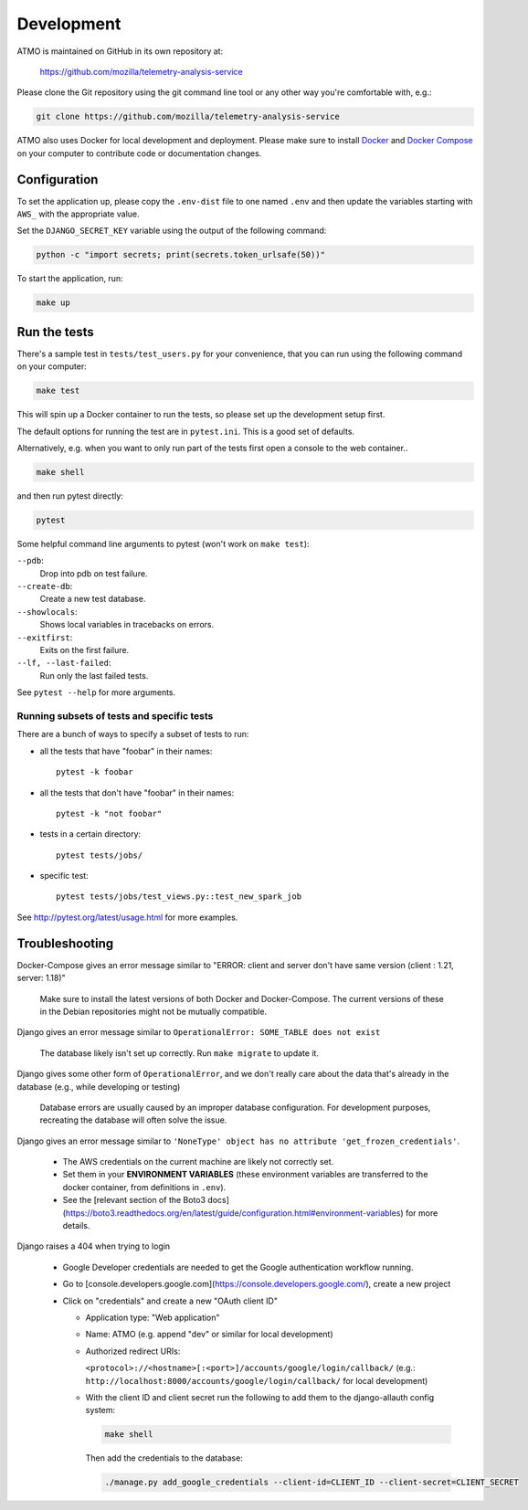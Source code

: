 Development
===========

ATMO is maintained on GitHub in its own repository at:

  https://github.com/mozilla/telemetry-analysis-service

Please clone the Git repository using the git command line tool
or any other way you're comfortable with, e.g.:

.. code-block:: console

  git clone https://github.com/mozilla/telemetry-analysis-service

ATMO also uses Docker for local development and deployment.
Please make sure to install `Docker`_ and `Docker Compose`_ on your
computer to contribute code or documentation changes.

Configuration
-------------

To set the application up, please copy the ``.env-dist`` file to one named
``.env`` and then update the variables starting with ``AWS_`` with the
appropriate value.

Set the ``DJANGO_SECRET_KEY`` variable using the output of the following
command:

.. code-block:: console

    python -c "import secrets; print(secrets.token_urlsafe(50))"

To start the application, run:

.. code-block:: console

    make up

.. _`Docker`: https://docs.docker.com/engine/installation/#supported-platforms
.. _`Docker Compose`: https://docs.docker.com/compose/install/

Run the tests
-------------

There's a sample test in ``tests/test_users.py`` for your convenience,
that you can run using the following command on your computer:

.. code-block:: console

    make test

This will spin up a Docker container to run the tests, so please set up
the development setup first.

The default options for running the test are in ``pytest.ini``. This is a
good set of defaults.

Alternatively, e.g. when you want to only run part of the tests first
open a console to the web container..

.. code-block:: console

   make shell

and then run pytest directly:

.. code-block:: console

   pytest

Some helpful command line arguments to pytest (won't work on ``make test``):

``--pdb``:
  Drop into pdb on test failure.

``--create-db``:
  Create a new test database.

``--showlocals``:
  Shows local variables in tracebacks on errors.

``--exitfirst``:
  Exits on the first failure.

``--lf, --last-failed``:
  Run only the last failed tests.

See ``pytest --help`` for more arguments.

.. _tests:

Running subsets of tests and specific tests
```````````````````````````````````````````

There are a bunch of ways to specify a subset of tests to run:

* all the tests that have "foobar" in their names::

    pytest -k foobar

* all the tests that don't have "foobar" in their names::

    pytest -k "not foobar"

* tests in a certain directory::

    pytest tests/jobs/

* specific test::

    pytest tests/jobs/test_views.py::test_new_spark_job

See http://pytest.org/latest/usage.html for more examples.

Troubleshooting
---------------

Docker-Compose gives an error message similar to "ERROR: client and server
don't have same version (client : 1.21, server: 1.18)"

  Make sure to install the latest versions of both Docker and Docker-Compose.
  The current versions of these in the Debian repositories might not be mutually compatible.

Django gives an error message similar to ``OperationalError: SOME_TABLE does not exist``

  The database likely isn't set up correctly. Run ``make migrate`` to update it.

Django gives some other form of ``OperationalError``, and we don't really
care about the data that's already in the database (e.g., while developing or
testing)

  Database errors are usually caused by an improper database configuration. For development purposes, recreating the database will often solve the issue.

Django gives an error message similar to ``'NoneType' object has no attribute
'get_frozen_credentials'``.

  * The AWS credentials on the current machine are likely not correctly set.

  * Set them in your **ENVIRONMENT VARIABLES** (these environment variables are
    transferred to the docker container, from definitions in ``.env``).

  * See the [relevant section of the Boto3 docs](https://boto3.readthedocs.org/en/latest/guide/configuration.html#environment-variables) for more details.

Django raises a 404 when trying to login

  * Google Developer credentials are needed to get the Google authentication workflow running.

  * Go to [console.developers.google.com](https://console.developers.google.com/), create a new project

  * Click on "credentials" and create a new "OAuth client ID"

    * Application type: "Web application"

    * Name: ATMO (e.g. append "dev" or similar for local development)

    * Authorized redirect URIs:

      ``<protocol>://<hostname>[:<port>]/accounts/google/login/callback/``
      (e.g.: ``http://localhost:8000/accounts/google/login/callback/`` for
      local development)

    * With the client ID and client secret run the following to add them to
      the django-allauth config system:

      .. code-block:: console

        make shell

      Then add the credentials to the database:

      .. code-block:: console

        ./manage.py add_google_credentials --client-id=CLIENT_ID --client-secret=CLIENT_SECRET
